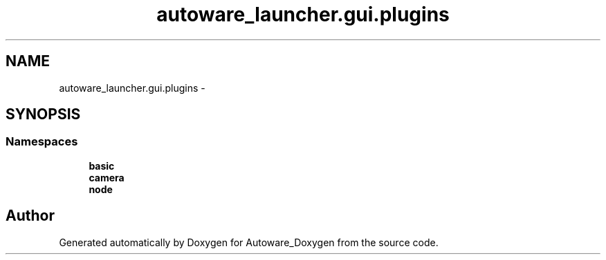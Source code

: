 .TH "autoware_launcher.gui.plugins" 3 "Fri May 22 2020" "Autoware_Doxygen" \" -*- nroff -*-
.ad l
.nh
.SH NAME
autoware_launcher.gui.plugins \- 
.SH SYNOPSIS
.br
.PP
.SS "Namespaces"

.in +1c
.ti -1c
.RI " \fBbasic\fP"
.br
.ti -1c
.RI " \fBcamera\fP"
.br
.ti -1c
.RI " \fBnode\fP"
.br
.in -1c
.SH "Author"
.PP 
Generated automatically by Doxygen for Autoware_Doxygen from the source code\&.
